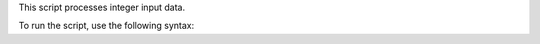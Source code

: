 This script processes integer input data.

To run the script, use the following syntax:

.. autoprogram:: arg_parse_script:parser
    :prog: arg_parse_script.py